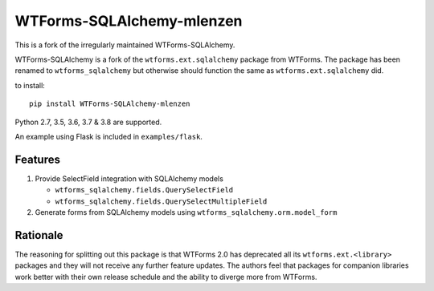 WTForms-SQLAlchemy-mlenzen
==========================

.. image:: https://travis-ci.org/mlenzen/wtforms-sqlalchemy.svg?branch=master
    :target: https://travis-ci.org/mlenzen/wtforms-sqlalchemy

This is a fork of the irregularly maintained WTForms-SQLAlchemy.

WTForms-SQLAlchemy is a fork of the ``wtforms.ext.sqlalchemy`` package from WTForms.
The package has been renamed to ``wtforms_sqlalchemy`` but otherwise should
function the same as ``wtforms.ext.sqlalchemy`` did.

to install::

    pip install WTForms-SQLAlchemy-mlenzen

Python 2.7, 3.5, 3.6, 3.7 & 3.8 are supported.

An example using Flask is included in ``examples/flask``.

Features
--------

1. Provide SelectField integration with SQLAlchemy models

   - ``wtforms_sqlalchemy.fields.QuerySelectField``
   - ``wtforms_sqlalchemy.fields.QuerySelectMultipleField``

2. Generate forms from SQLAlchemy models using
   ``wtforms_sqlalchemy.orm.model_form``

Rationale
---------

The reasoning for splitting out this package is that WTForms 2.0 has
deprecated all its ``wtforms.ext.<library>`` packages and they will
not receive any further feature updates. The authors feel that packages
for companion libraries work better with their own release schedule and
the ability to diverge more from WTForms.
